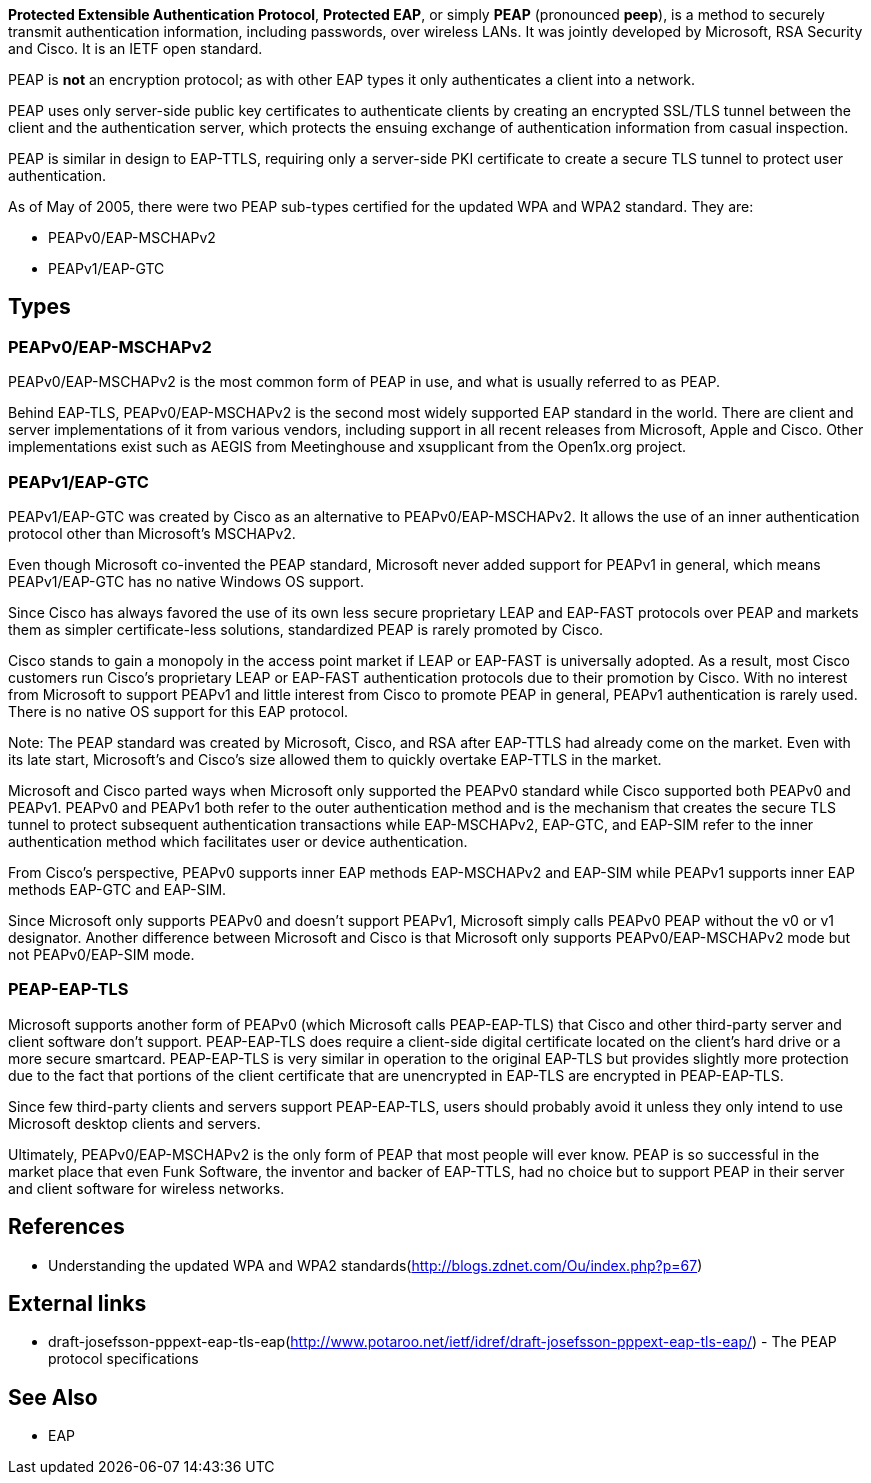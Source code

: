 *Protected Extensible Authentication Protocol*, *Protected EAP*, or simply *PEAP* (pronounced *peep*), is a method to securely transmit authentication information, including passwords, over wireless LANs. It was jointly developed by Microsoft, RSA Security and Cisco.
It is an IETF open standard.

PEAP is **not** an encryption protocol; as with other EAP types it only authenticates a client into a network. 

PEAP uses only server-side public key certificates to authenticate clients by creating an encrypted SSL/TLS tunnel between the client and the authentication server, which protects the ensuing exchange of authentication information from casual inspection.

PEAP is similar in design to EAP-TTLS, requiring only a server-side PKI certificate to create a secure TLS tunnel to protect user authentication.

As of May of 2005, there were two PEAP sub-types certified for the updated WPA and WPA2 standard. They are:

* PEAPv0/EAP-MSCHAPv2
* PEAPv1/EAP-GTC

== Types

=== PEAPv0/EAP-MSCHAPv2

PEAPv0/EAP-MSCHAPv2 is the most common form of PEAP in use, and what is usually referred to as PEAP. 

Behind EAP-TLS, PEAPv0/EAP-MSCHAPv2 is the second most widely supported EAP standard in the world. There are client and server implementations of it from various vendors, including support in all recent releases from Microsoft, Apple and Cisco.
Other implementations exist such as AEGIS from Meetinghouse and xsupplicant from the Open1x.org project.

=== PEAPv1/EAP-GTC

PEAPv1/EAP-GTC was created by Cisco as an alternative to PEAPv0/EAP-MSCHAPv2. It allows the use of an inner authentication protocol other than Microsoft’s MSCHAPv2.

Even though Microsoft co-invented the PEAP standard, Microsoft never added support for PEAPv1 in general, which means PEAPv1/EAP-GTC has no native Windows OS support.

Since Cisco has always favored the use of its own less secure proprietary LEAP and EAP-FAST protocols over PEAP and markets them as simpler certificate-less solutions, standardized PEAP is rarely promoted by Cisco.

Cisco stands to gain a monopoly in the access point market if LEAP or EAP-FAST is universally adopted. As a result, most Cisco customers run Cisco's proprietary LEAP or EAP-FAST authentication protocols due to their promotion by Cisco. With no interest from Microsoft to support PEAPv1 and little interest from Cisco to promote PEAP in general, PEAPv1 authentication is rarely used. There is no native OS support for this EAP protocol.

Note: The PEAP standard was created by Microsoft, Cisco, and RSA after EAP-TTLS had already come on the market. Even with its late start, Microsoft’s and Cisco’s size allowed them to quickly overtake EAP-TTLS in the market.

Microsoft and Cisco parted ways when Microsoft only supported the PEAPv0 standard while Cisco supported both PEAPv0 and PEAPv1. PEAPv0 and PEAPv1 both refer to the outer authentication method and is the mechanism that creates the secure TLS tunnel to protect subsequent authentication transactions while EAP-MSCHAPv2, EAP-GTC, and EAP-SIM refer to the inner authentication method which facilitates user or device authentication.

From Cisco’s perspective, PEAPv0 supports inner EAP methods EAP-MSCHAPv2 and EAP-SIM while PEAPv1 supports inner EAP methods EAP-GTC and EAP-SIM.

Since Microsoft only supports PEAPv0 and doesn’t support PEAPv1, Microsoft simply calls PEAPv0 PEAP without the v0 or v1 designator. Another difference between Microsoft and Cisco is that Microsoft only supports PEAPv0/EAP-MSCHAPv2 mode but not PEAPv0/EAP-SIM mode.

=== PEAP-EAP-TLS

Microsoft supports another form of PEAPv0 (which Microsoft calls PEAP-EAP-TLS) that Cisco and other third-party server and client software don’t support. PEAP-EAP-TLS does require a client-side digital certificate located on the client’s hard drive or a more secure smartcard. PEAP-EAP-TLS is very similar in operation to the original EAP-TLS but provides slightly more protection due to the fact that portions of the client certificate that are unencrypted in EAP-TLS are encrypted in PEAP-EAP-TLS. 

Since few third-party clients and servers support PEAP-EAP-TLS, users should probably avoid it unless they only intend to use Microsoft desktop clients and servers.

Ultimately, PEAPv0/EAP-MSCHAPv2 is the only form of PEAP that most people will ever know. PEAP is so successful in the market place that even Funk Software, the inventor and backer of EAP-TTLS, had no choice but to support PEAP in their server and client software for wireless networks.

== References

* Understanding the updated WPA and WPA2 standards(http://blogs.zdnet.com/Ou/index.php?p=67)

== External links

* draft-josefsson-pppext-eap-tls-eap(http://www.potaroo.net/ietf/idref/draft-josefsson-pppext-eap-tls-eap/) - The PEAP protocol specifications

== See Also

* EAP

// Copyright (C) 2025 Network RADIUS SAS.  Licenced under CC-by-NC 4.0.
// This documentation was developed by Network RADIUS SAS.
